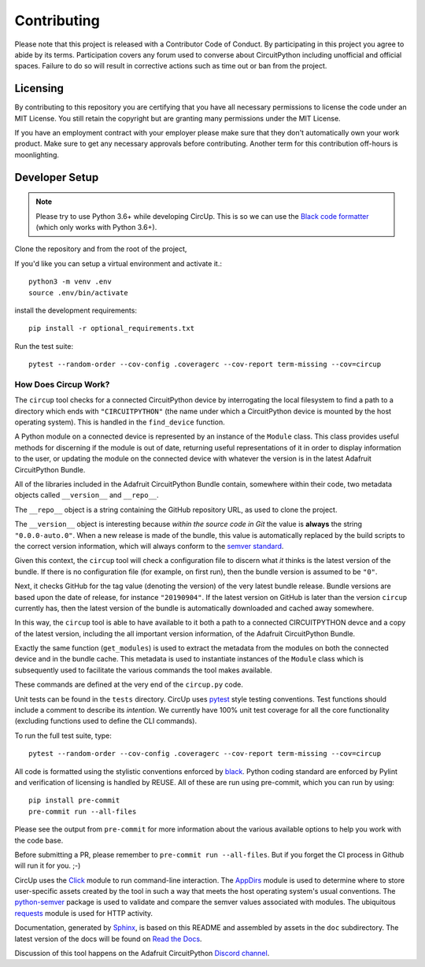 Contributing
============

Please note that this project is released with a Contributor Code of Conduct.
By participating in this project you agree to abide by its terms. Participation
covers any forum used to converse about CircuitPython including unofficial and
official spaces. Failure to do so will result in corrective actions such as
time out or ban from the project.

Licensing
---------

By contributing to this repository you are certifying that you have all
necessary permissions to license the code under an MIT License. You still
retain the copyright but are granting many permissions under the MIT License.

If you have an employment contract with your employer please make sure that
they don't automatically own your work product. Make sure to get any necessary
approvals before contributing. Another term for this contribution off-hours is
moonlighting.


Developer Setup
---------------

.. note::

    Please try to use Python 3.6+ while developing CircUp. This is so we can
    use the
    `Black code formatter <https://black.readthedocs.io/en/stable/index.html>`_
    (which only works with Python 3.6+).


Clone the repository and from the root of the project,


If you'd like you can setup a virtual environment and activate it.::

    python3 -m venv .env
    source .env/bin/activate

install the development requirements::

    pip install -r optional_requirements.txt


Run the test suite::

    pytest --random-order --cov-config .coveragerc --cov-report term-missing --cov=circup


How Does Circup Work?
#####################

The ``circup`` tool checks for a connected CircuitPython device by
interrogating the local filesystem to find a path to a directory which ends
with ``"CIRCUITPYTHON"`` (the name under which a CircuitPython device is
mounted by the host operating system). This is handled in the ``find_device``
function.

A Python module on a connected device is represented by an instance of the
``Module`` class. This class provides useful methods for discerning if the
module is out of date, returning useful representations of it in order to
display information to the user, or updating the module on the connected
device with whatever the version is in the latest Adafruit CircuitPython
Bundle.

All of the libraries included in the Adafruit CircuitPython Bundle contain,
somewhere within their code, two metadata objects called ``__version__`` and
``__repo__``.

The ``__repo__`` object is a string containing the GitHub repository URL, as
used to clone the project.

The ``__version__`` object is interesting because *within the source code in
Git* the value is **always** the string ``"0.0.0-auto.0"``. When a new release
is made of the bundle, this value is automatically replaced by the build
scripts to the correct version information, which will always conform to the
`semver standard <https://semver.org/>`_.

Given this context, the ``circup`` tool will check a configuration file
to discern what *it* thinks is the latest version of the bundle. If there is
no configuration file (for example, on first run), then the bundle version is
assumed to be ``"0"``.

Next, it checks GitHub for the tag value (denoting the version) of the very
latest bundle release. Bundle versions are based upon the date of release, for
instance ``"20190904"``. If the latest version on GitHub is later than the
version ``circup`` currently has, then the latest version of the bundle
is automatically downloaded and cached away somewhere.

In this way, the ``circup`` tool is able to have available to it both a path
to a connected CIRCUITPYTHON devce and a copy of the latest version, including
the all important version information, of the Adafruit CircuitPython Bundle.

Exactly the same function (``get_modules``) is used to extract the metadata
from the modules on both the connected device and in the bundle cache. This
metadata is used to instantiate instances of the ``Module`` class which is
subsequently used to facilitate the various commands the tool makes available.

These commands are defined at the very end of the ``circup.py`` code.

Unit tests can be found in the ``tests`` directory. CircUp uses
`pytest <http://www.pytest.org/en/latest/>`_ style testing conventions. Test
functions should include a comment to describe its *intention*. We currently
have 100% unit test coverage for all the core functionality (excluding
functions used to define the CLI commands).

To run the full test suite, type::

    pytest --random-order --cov-config .coveragerc --cov-report term-missing --cov=circup

All code is formatted using the stylistic conventions enforced by
`black <https://black.readthedocs.io/en/stable/>`_. Python coding standard are
enforced by Pylint and verification of licensing is handled by REUSE. All of these
are run using pre-commit, which you can run by using::

    pip install pre-commit
    pre-commit run --all-files

Please see the output from ``pre-commit`` for more information about the various
available options to help you work with the code base.

Before submitting a PR, please remember to ``pre-commit run --all-files``.
But if  you forget the CI process in Github will run it for you. ;-)

CircUp uses the `Click <https://click.palletsprojects.com/en/7.x/>`_ module to
run command-line interaction. The
`AppDirs <https://pypi.org/project/appdirs/>`_ module is used to determine
where to store user-specific assets created by the tool in such a way that
meets the host operating system's usual conventions. The
`python-semver <https://github.com/k-bx/python-semver>`_ package is used to
validate and compare the semver values associated with modules. The ubiquitous
`requests <http://python-requests.org/>`_ module is used for HTTP activity.

Documentation, generated by `Sphinx <http://www.sphinx-doc.org/en/master/>`_,
is based on this README and assembled by assets in the ``doc`` subdirectory.
The latest version of the docs will be found on
`Read the Docs <https://circup.readthedocs.io/>`_.

Discussion of this tool happens on the Adafruit CircuitPython
`Discord channel <https://discord.gg/rqrKDjU>`_.
